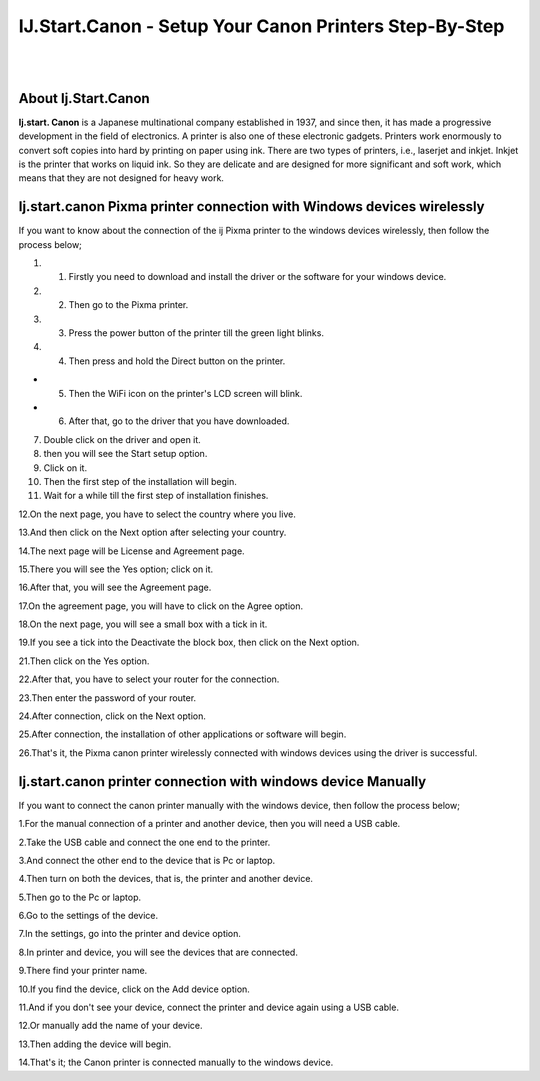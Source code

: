 ##################
IJ.Start.Canon - Setup Your Canon Printers Step-By-Step
##################

|
.. image:: get.png
    :width: 300px
    :align: center
    :height: 90px
    :alt: ij start canon setup 
    :target: /
|


**********
About Ij.Start.Canon
**********
**Ij.start. Canon** is a Japanese multinational company established in 1937, and since then, it has made a progressive development in the field of electronics. A printer is also one of these electronic gadgets. Printers work enormously to convert soft copies into hard by printing on paper using ink. There are two types of printers, i.e., laserjet and inkjet. Inkjet is the printer that works on liquid ink. So they are delicate and are designed for more significant and soft work, which means that they are not designed for heavy work.

**********
Ij.start.canon Pixma printer connection with Windows devices wirelessly
**********
If you want to know about the connection of the ij Pixma printer to the windows devices wirelessly, then follow the process below;

#. 1. Firstly you need to download and install the driver or the software for your windows device.

#. 2. Then go to the Pixma printer.

#. 3. Press the power button of the printer till the green light blinks.

#. 4. Then press and hold the Direct button on the printer.

* 5. Then the WiFi icon on the printer's LCD screen will blink.

* 6. After that, go to the driver that you have downloaded.

7. Double click on the driver and open it.

8. then you will see the Start setup option.

9. Click on it.

10. Then the first step of the installation will begin.

11. Wait for a while till the first step of installation finishes.

12.On the next page, you have to select the country where you live.

13.And then click on the Next option after selecting your country.

14.The next page will be License and Agreement page.

15.There you will see the Yes option; click on it.

16.After that, you will see the Agreement page.

17.On the agreement page, you will have to click on the Agree option.

18.On the next page, you will see a small box with a tick in it.

19.If you see a tick into the Deactivate the block box, then click on the Next option.

21.Then click on the Yes option.

22.After that, you have to select your router for the connection.

23.Then enter the password of your router.

24.After connection, click on the Next option.

25.After connection, the installation of other applications or software will begin.

26.That's it, the Pixma canon printer wirelessly connected with windows devices using the driver is successful.


**********
Ij.start.canon printer connection with windows device Manually
**********
If you want to connect the canon printer manually with the windows device, then follow the process below;

1.For the manual connection of a printer and another device, then you will need a USB cable.

2.Take the USB cable and connect the one end to the printer.

3.And connect the other end to the device that is Pc or laptop.

4.Then turn on both the devices, that is, the printer and another device.

5.Then go to the Pc or laptop.

6.Go to the settings of the device.

7.In the settings, go into the printer and device option.

8.In printer and device, you will see the devices that are connected.

9.There find your printer name.

10.If you find the device, click on the Add device option.

11.And if you don't see your device, connect the printer and device again using a USB cable.

12.Or manually add the name of your device.

13.Then adding the device will begin.

14.That's it; the Canon printer is connected manually to the windows device.

